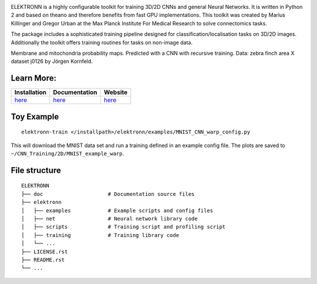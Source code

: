 .. image:: http://anaconda.org/mdraw/elektronn/badges/version.svg
   :target: http://anaconda.org/mdraw/elektronn
.. image:: http://anaconda.org/mdraw/elektronn/badges/installer/conda.svg
   :target: http://conda.anaconda.org/mdraw
.. image:: http://anaconda.org/mdraw/elektronn/badges/build.svg
   :target: http://anaconda.org/mdraw/elektronn/builds
.. image:: https://travis-ci.org/mdraw/ELEKTRONN.svg?branch=master
   :target: https://travis-ci.org/mdraw/ELEKTRONN
.. image:: https://badge.fury.io/py/elektronn.svg
   :target: https://badge.fury.io/py/elektronn

ELEKTRONN is a highly configurable toolkit for training 3D/2D CNNs and general Neural Networks. It is written in Python 2 and based on theano and therefore benefits from fast GPU implementations. This toolkit was created by Marius Killinger and Gregor Urban at the Max Planck Institute For Medical Research to solve connectomics tasks.

The package includes a sophisticated training pipeline designed for classification/localisation tasks on 3D/2D images. Additionally the toolkit offers training routines for tasks on non-image data.

.. image:: http://elektronn.org/downloads/combined_title.png
   :width: 1000px
   :alt: Logo+Example
   :target: http://elektronn.org/
   
Membrane and mitochondria probability maps. Predicted with a CNN with recursive training. Data: zebra finch area X dataset j0126 by Jörgen Kornfeld.

Learn More:
-----------

+------------------------------------------------------------------+-----------------------------------------------------+-------------------------------------+
| Installation                                                     | Documentation                                       | Website                             |
+==================================================================+=====================================================+=====================================+
| `here <http://www.elektronn.org/getting-started/#Installation>`_ | `here <http://www.elektronn.org/documentation/>`_   | `here <http://www.elektronn.org>`_  |
+------------------------------------------------------------------+-----------------------------------------------------+-------------------------------------+

Toy Example
-----------

::

  elektronn-train </installpath>/elektronn/examples/MNIST_CNN_warp_config.py
  
This will download the MNIST data set and run a training defined in an example config file. The plots are saved to ``~/CNN_Training/2D/MNIST_example_warp``.

File structure
--------------

::

    ELEKTRONN
    ├── doc                     # Documentation source files
    ├── elektronn
    │   ├── examples            # Example scripts and config files
    │   ├── net                 # Neural network library code
    │   ├── scripts             # Training script and profiling script
    │   ├── training            # Training library code
    │   └── ... 
    ├── LICENSE.rst
    ├── README.rst
    └── ... 
